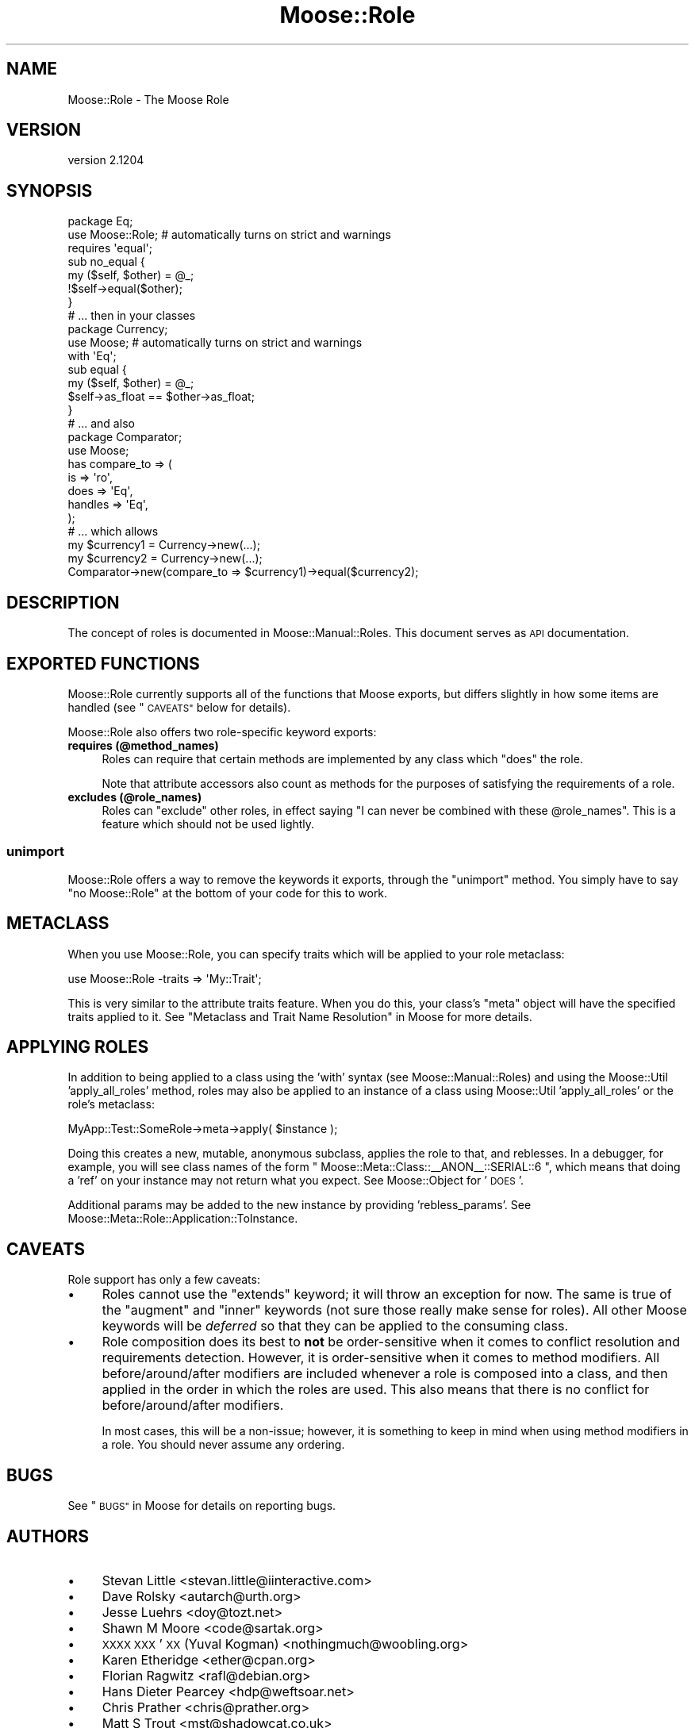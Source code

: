 .\" Automatically generated by Pod::Man 2.28 (Pod::Simple 3.28)
.\"
.\" Standard preamble:
.\" ========================================================================
.de Sp \" Vertical space (when we can't use .PP)
.if t .sp .5v
.if n .sp
..
.de Vb \" Begin verbatim text
.ft CW
.nf
.ne \\$1
..
.de Ve \" End verbatim text
.ft R
.fi
..
.\" Set up some character translations and predefined strings.  \*(-- will
.\" give an unbreakable dash, \*(PI will give pi, \*(L" will give a left
.\" double quote, and \*(R" will give a right double quote.  \*(C+ will
.\" give a nicer C++.  Capital omega is used to do unbreakable dashes and
.\" therefore won't be available.  \*(C` and \*(C' expand to `' in nroff,
.\" nothing in troff, for use with C<>.
.tr \(*W-
.ds C+ C\v'-.1v'\h'-1p'\s-2+\h'-1p'+\s0\v'.1v'\h'-1p'
.ie n \{\
.    ds -- \(*W-
.    ds PI pi
.    if (\n(.H=4u)&(1m=24u) .ds -- \(*W\h'-12u'\(*W\h'-12u'-\" diablo 10 pitch
.    if (\n(.H=4u)&(1m=20u) .ds -- \(*W\h'-12u'\(*W\h'-8u'-\"  diablo 12 pitch
.    ds L" ""
.    ds R" ""
.    ds C` ""
.    ds C' ""
'br\}
.el\{\
.    ds -- \|\(em\|
.    ds PI \(*p
.    ds L" ``
.    ds R" ''
.    ds C`
.    ds C'
'br\}
.\"
.\" Escape single quotes in literal strings from groff's Unicode transform.
.ie \n(.g .ds Aq \(aq
.el       .ds Aq '
.\"
.\" If the F register is turned on, we'll generate index entries on stderr for
.\" titles (.TH), headers (.SH), subsections (.SS), items (.Ip), and index
.\" entries marked with X<> in POD.  Of course, you'll have to process the
.\" output yourself in some meaningful fashion.
.\"
.\" Avoid warning from groff about undefined register 'F'.
.de IX
..
.nr rF 0
.if \n(.g .if rF .nr rF 1
.if (\n(rF:(\n(.g==0)) \{
.    if \nF \{
.        de IX
.        tm Index:\\$1\t\\n%\t"\\$2"
..
.        if !\nF==2 \{
.            nr % 0
.            nr F 2
.        \}
.    \}
.\}
.rr rF
.\"
.\" Accent mark definitions (@(#)ms.acc 1.5 88/02/08 SMI; from UCB 4.2).
.\" Fear.  Run.  Save yourself.  No user-serviceable parts.
.    \" fudge factors for nroff and troff
.if n \{\
.    ds #H 0
.    ds #V .8m
.    ds #F .3m
.    ds #[ \f1
.    ds #] \fP
.\}
.if t \{\
.    ds #H ((1u-(\\\\n(.fu%2u))*.13m)
.    ds #V .6m
.    ds #F 0
.    ds #[ \&
.    ds #] \&
.\}
.    \" simple accents for nroff and troff
.if n \{\
.    ds ' \&
.    ds ` \&
.    ds ^ \&
.    ds , \&
.    ds ~ ~
.    ds /
.\}
.if t \{\
.    ds ' \\k:\h'-(\\n(.wu*8/10-\*(#H)'\'\h"|\\n:u"
.    ds ` \\k:\h'-(\\n(.wu*8/10-\*(#H)'\`\h'|\\n:u'
.    ds ^ \\k:\h'-(\\n(.wu*10/11-\*(#H)'^\h'|\\n:u'
.    ds , \\k:\h'-(\\n(.wu*8/10)',\h'|\\n:u'
.    ds ~ \\k:\h'-(\\n(.wu-\*(#H-.1m)'~\h'|\\n:u'
.    ds / \\k:\h'-(\\n(.wu*8/10-\*(#H)'\z\(sl\h'|\\n:u'
.\}
.    \" troff and (daisy-wheel) nroff accents
.ds : \\k:\h'-(\\n(.wu*8/10-\*(#H+.1m+\*(#F)'\v'-\*(#V'\z.\h'.2m+\*(#F'.\h'|\\n:u'\v'\*(#V'
.ds 8 \h'\*(#H'\(*b\h'-\*(#H'
.ds o \\k:\h'-(\\n(.wu+\w'\(de'u-\*(#H)/2u'\v'-.3n'\*(#[\z\(de\v'.3n'\h'|\\n:u'\*(#]
.ds d- \h'\*(#H'\(pd\h'-\w'~'u'\v'-.25m'\f2\(hy\fP\v'.25m'\h'-\*(#H'
.ds D- D\\k:\h'-\w'D'u'\v'-.11m'\z\(hy\v'.11m'\h'|\\n:u'
.ds th \*(#[\v'.3m'\s+1I\s-1\v'-.3m'\h'-(\w'I'u*2/3)'\s-1o\s+1\*(#]
.ds Th \*(#[\s+2I\s-2\h'-\w'I'u*3/5'\v'-.3m'o\v'.3m'\*(#]
.ds ae a\h'-(\w'a'u*4/10)'e
.ds Ae A\h'-(\w'A'u*4/10)'E
.    \" corrections for vroff
.if v .ds ~ \\k:\h'-(\\n(.wu*9/10-\*(#H)'\s-2\u~\d\s+2\h'|\\n:u'
.if v .ds ^ \\k:\h'-(\\n(.wu*10/11-\*(#H)'\v'-.4m'^\v'.4m'\h'|\\n:u'
.    \" for low resolution devices (crt and lpr)
.if \n(.H>23 .if \n(.V>19 \
\{\
.    ds : e
.    ds 8 ss
.    ds o a
.    ds d- d\h'-1'\(ga
.    ds D- D\h'-1'\(hy
.    ds th \o'bp'
.    ds Th \o'LP'
.    ds ae ae
.    ds Ae AE
.\}
.rm #[ #] #H #V #F C
.\" ========================================================================
.\"
.IX Title "Moose::Role 3"
.TH Moose::Role 3 "2014-02-06" "perl v5.18.2" "User Contributed Perl Documentation"
.\" For nroff, turn off justification.  Always turn off hyphenation; it makes
.\" way too many mistakes in technical documents.
.if n .ad l
.nh
.SH "NAME"
Moose::Role \- The Moose Role
.SH "VERSION"
.IX Header "VERSION"
version 2.1204
.SH "SYNOPSIS"
.IX Header "SYNOPSIS"
.Vb 2
\&  package Eq;
\&  use Moose::Role; # automatically turns on strict and warnings
\&
\&  requires \*(Aqequal\*(Aq;
\&
\&  sub no_equal {
\&      my ($self, $other) = @_;
\&      !$self\->equal($other);
\&  }
\&
\&  # ... then in your classes
\&
\&  package Currency;
\&  use Moose; # automatically turns on strict and warnings
\&
\&  with \*(AqEq\*(Aq;
\&
\&  sub equal {
\&      my ($self, $other) = @_;
\&      $self\->as_float == $other\->as_float;
\&  }
\&
\&  # ... and also
\&
\&  package Comparator;
\&  use Moose;
\&
\&  has compare_to => (
\&      is      => \*(Aqro\*(Aq,
\&      does    => \*(AqEq\*(Aq,
\&      handles => \*(AqEq\*(Aq,
\&  );
\&
\&  # ... which allows
\&
\&  my $currency1 = Currency\->new(...);
\&  my $currency2 = Currency\->new(...);
\&  Comparator\->new(compare_to => $currency1)\->equal($currency2);
.Ve
.SH "DESCRIPTION"
.IX Header "DESCRIPTION"
The concept of roles is documented in Moose::Manual::Roles. This document
serves as \s-1API\s0 documentation.
.SH "EXPORTED FUNCTIONS"
.IX Header "EXPORTED FUNCTIONS"
Moose::Role currently supports all of the functions that Moose exports, but
differs slightly in how some items are handled (see \*(L"\s-1CAVEATS\*(R"\s0 below for
details).
.PP
Moose::Role also offers two role-specific keyword exports:
.IP "\fBrequires (@method_names)\fR" 4
.IX Item "requires (@method_names)"
Roles can require that certain methods are implemented by any class which
\&\f(CW\*(C`does\*(C'\fR the role.
.Sp
Note that attribute accessors also count as methods for the purposes
of satisfying the requirements of a role.
.IP "\fBexcludes (@role_names)\fR" 4
.IX Item "excludes (@role_names)"
Roles can \f(CW\*(C`exclude\*(C'\fR other roles, in effect saying "I can never be combined
with these \f(CW@role_names\fR". This is a feature which should not be used
lightly.
.SS "\fBunimport\fP"
.IX Subsection "unimport"
Moose::Role offers a way to remove the keywords it exports, through the
\&\f(CW\*(C`unimport\*(C'\fR method. You simply have to say \f(CW\*(C`no Moose::Role\*(C'\fR at the bottom of
your code for this to work.
.SH "METACLASS"
.IX Header "METACLASS"
When you use Moose::Role, you can specify traits which will be applied to your
role metaclass:
.PP
.Vb 1
\&    use Moose::Role \-traits => \*(AqMy::Trait\*(Aq;
.Ve
.PP
This is very similar to the attribute traits feature. When you do
this, your class's \f(CW\*(C`meta\*(C'\fR object will have the specified traits
applied to it. See \*(L"Metaclass and Trait Name Resolution\*(R" in Moose for more
details.
.SH "APPLYING ROLES"
.IX Header "APPLYING ROLES"
In addition to being applied to a class using the 'with' syntax (see
Moose::Manual::Roles) and using the Moose::Util 'apply_all_roles'
method, roles may also be applied to an instance of a class using
Moose::Util 'apply_all_roles' or the role's metaclass:
.PP
.Vb 1
\&   MyApp::Test::SomeRole\->meta\->apply( $instance );
.Ve
.PP
Doing this creates a new, mutable, anonymous subclass, applies the role to that,
and reblesses. In a debugger, for example, you will see class names of the
form \f(CW\*(C` Moose::Meta::Class::_\|_ANON_\|_::SERIAL::6 \*(C'\fR, which means that doing a
\&'ref' on your instance may not return what you expect. See Moose::Object for
\&'\s-1DOES\s0'.
.PP
Additional params may be added to the new instance by providing
\&'rebless_params'. See Moose::Meta::Role::Application::ToInstance.
.SH "CAVEATS"
.IX Header "CAVEATS"
Role support has only a few caveats:
.IP "\(bu" 4
Roles cannot use the \f(CW\*(C`extends\*(C'\fR keyword; it will throw an exception for now.
The same is true of the \f(CW\*(C`augment\*(C'\fR and \f(CW\*(C`inner\*(C'\fR keywords (not sure those
really make sense for roles). All other Moose keywords will be \fIdeferred\fR
so that they can be applied to the consuming class.
.IP "\(bu" 4
Role composition does its best to \fBnot\fR be order-sensitive when it comes to
conflict resolution and requirements detection. However, it is order-sensitive
when it comes to method modifiers. All before/around/after modifiers are
included whenever a role is composed into a class, and then applied in the order
in which the roles are used. This also means that there is no conflict for
before/around/after modifiers.
.Sp
In most cases, this will be a non-issue; however, it is something to keep in
mind when using method modifiers in a role. You should never assume any
ordering.
.SH "BUGS"
.IX Header "BUGS"
See \*(L"\s-1BUGS\*(R"\s0 in Moose for details on reporting bugs.
.SH "AUTHORS"
.IX Header "AUTHORS"
.IP "\(bu" 4
Stevan Little <stevan.little@iinteractive.com>
.IP "\(bu" 4
Dave Rolsky <autarch@urth.org>
.IP "\(bu" 4
Jesse Luehrs <doy@tozt.net>
.IP "\(bu" 4
Shawn M Moore <code@sartak.org>
.IP "\(bu" 4
\&\s-1XXXX XXX\s0'\s-1XX \s0(Yuval Kogman) <nothingmuch@woobling.org>
.IP "\(bu" 4
Karen Etheridge <ether@cpan.org>
.IP "\(bu" 4
Florian Ragwitz <rafl@debian.org>
.IP "\(bu" 4
Hans Dieter Pearcey <hdp@weftsoar.net>
.IP "\(bu" 4
Chris Prather <chris@prather.org>
.IP "\(bu" 4
Matt S Trout <mst@shadowcat.co.uk>
.SH "COPYRIGHT AND LICENSE"
.IX Header "COPYRIGHT AND LICENSE"
This software is copyright (c) 2006 by Infinity Interactive, Inc..
.PP
This is free software; you can redistribute it and/or modify it under
the same terms as the Perl 5 programming language system itself.
